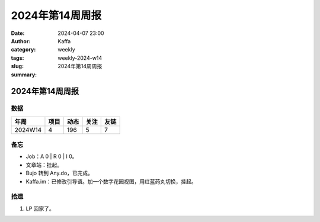 2024年第14周周报
##################################################

:date: 2024-04-07 23:00
:author: Kaffa
:category: weekly
:tags:
:slug: weekly-2024-w14
:summary: 2024年第14周周报


2024年第14周周报
======================

数据
------

========== ========== ========== ========== ==========
年周        项目       动态       关注       友链
========== ========== ========== ========== ==========
2024W14    4          196        5          7
========== ========== ========== ========== ==========


备忘
------

* Job：A 0 | R 0 | I 0。
* 文章站：挂起。
* Bujo 转到 Any.do，已完成。
* Kaffa.im：已修改引导语。加一个数字花园视图，用红蓝药丸切换，挂起。

拾遗
------

1. LP 回家了。




